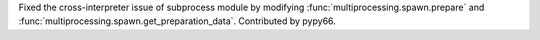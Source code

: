 Fixed the cross-interpreter issue of subprocess module by modifying :func:`multiprocessing.spawn.prepare` and :func:`multiprocessing.spawn.get_preparation_data`. Contributed by pypy66.
